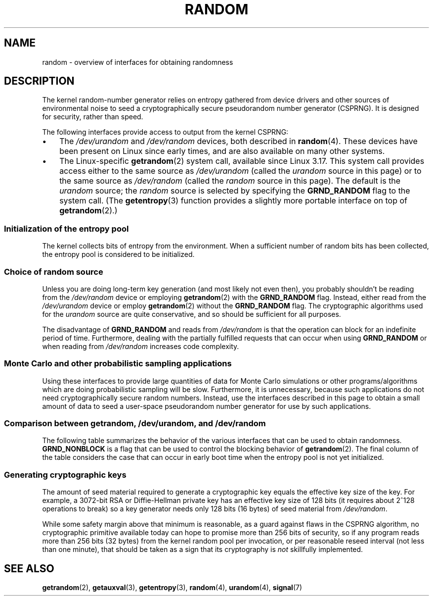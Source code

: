 .\" Copyright (C) 2008, George Spelvin <linux@horizon.com>,
.\" and Copyright (C) 2008, Matt Mackall <mpm@selenic.com>
.\" and Copyright (C) 2016, Laurent Georget <laurent.georget@supelec.fr>
.\" and Copyright (C) 2016, Nikos Mavrogiannopoulos <nmav@redhat.com>
.\"
.\" SPDX-License-Identifier: Linux-man-pages-copyleft
.\"
.\" The following web page is quite informative:
.\" http://www.2uo.de/myths-about-urandom/
.\"
.TH RANDOM 7 (date) "Linux man-pages (unreleased)"
.SH NAME
random \- overview of interfaces for obtaining randomness
.SH DESCRIPTION
The kernel random-number generator relies on entropy gathered from
device drivers and other sources of environmental noise to seed
a cryptographically secure pseudorandom number generator (CSPRNG).
It is designed for security, rather than speed.
.PP
The following interfaces provide access to output from the kernel CSPRNG:
.IP \(bu 3
The
.I /dev/urandom
and
.I /dev/random
devices, both described in
.BR random (4).
These devices have been present on Linux since early times,
and are also available on many other systems.
.IP \(bu
The Linux-specific
.BR getrandom (2)
system call, available since Linux 3.17.
This system call provides access either to the same source as
.I /dev/urandom
(called the
.I urandom
source in this page)
or to the same source as
.I /dev/random
(called the
.I random
source in this page).
The default is the
.I urandom
source; the
.I random
source is selected by specifying the
.B GRND_RANDOM
flag to the system call.
(The
.BR getentropy (3)
function provides a slightly more portable interface on top of
.BR getrandom (2).)
.\"
.SS Initialization of the entropy pool
The kernel collects bits of entropy from the environment.
When a sufficient number of random bits has been collected, the
entropy pool is considered to be initialized.
.SS Choice of random source
Unless you are doing long-term key generation (and most likely not even
then), you probably shouldn't be reading from the
.I /dev/random
device or employing
.BR getrandom (2)
with the
.B GRND_RANDOM
flag.
Instead, either read from the
.I /dev/urandom
device or employ
.BR getrandom (2)
without the
.B GRND_RANDOM
flag.
The cryptographic algorithms used for the
.I urandom
source are quite conservative, and so should be sufficient for all purposes.
.PP
The disadvantage of
.B GRND_RANDOM
and reads from
.I /dev/random
is that the operation can block for an indefinite period of time.
Furthermore, dealing with the partially fulfilled
requests that can occur when using
.B GRND_RANDOM
or when reading from
.I /dev/random
increases code complexity.
.\"
.SS Monte Carlo and other probabilistic sampling applications
Using these interfaces to provide large quantities of data for
Monte Carlo simulations or other programs/algorithms which are
doing probabilistic sampling will be slow.
Furthermore, it is unnecessary, because such applications do not
need cryptographically secure random numbers.
Instead, use the interfaces described in this page to obtain
a small amount of data to seed a user-space pseudorandom
number generator for use by such applications.
.\"
.SS Comparison between getrandom, /dev/urandom, and /dev/random
The following table summarizes the behavior of the various
interfaces that can be used to obtain randomness.
.B GRND_NONBLOCK
is a flag that can be used to control the blocking behavior of
.BR getrandom (2).
The final column of the table considers the case that can occur
in early boot time when the entropy pool is not yet initialized.
.ad l
.TS
allbox;
lbw13 lbw12 lbw14 lbw18
l l l l.
Interface	Pool	T{
Blocking
\%behavior
T}	T{
Behavior when pool is not yet ready
T}
T{
.I /dev/random
T}	T{
Blocking pool
T}	T{
If entropy too low, blocks until there is enough entropy again
T}	T{
Blocks until enough entropy gathered
T}
T{
.I /dev/urandom
T}	T{
CSPRNG output
T}	T{
Never blocks
T}	T{
Returns output from uninitialized CSPRNG (may be low entropy and unsuitable for cryptography)
T}
T{
.BR getrandom ()
T}	T{
Same as
.I /dev/urandom
T}	T{
Does not block once is pool ready
T}	T{
Blocks until pool ready
T}
T{
.BR getrandom ()
.B GRND_RANDOM
T}	T{
Same as
.I /dev/random
T}	T{
If entropy too low, blocks until there is enough entropy again
T}	T{
Blocks until pool ready
T}
T{
.BR getrandom ()
.B GRND_NONBLOCK
T}	T{
Same as
.I /dev/urandom
T}	T{
Does not block once is pool ready
T}	T{
.B EAGAIN
T}
T{
.BR getrandom ()
.B GRND_RANDOM
+
.B GRND_NONBLOCK
T}	T{
Same as
.I /dev/random
T}	T{
.B EAGAIN
if not enough entropy available
T}	T{
.B EAGAIN
T}
.TE
.ad
.\"
.SS Generating cryptographic keys
The amount of seed material required to generate a cryptographic key
equals the effective key size of the key.
For example, a 3072-bit RSA
or Diffie-Hellman private key has an effective key size of 128 bits
(it requires about 2^128 operations to break) so a key generator
needs only 128 bits (16 bytes) of seed material from
.IR /dev/random .
.PP
While some safety margin above that minimum is reasonable, as a guard
against flaws in the CSPRNG algorithm, no cryptographic primitive
available today can hope to promise more than 256 bits of security,
so if any program reads more than 256 bits (32 bytes) from the kernel
random pool per invocation, or per reasonable reseed interval (not less
than one minute), that should be taken as a sign that its cryptography is
.I not
skillfully implemented.
.\"
.SH SEE ALSO
.BR getrandom (2),
.BR getauxval (3),
.BR getentropy (3),
.BR random (4),
.BR urandom (4),
.BR signal (7)
